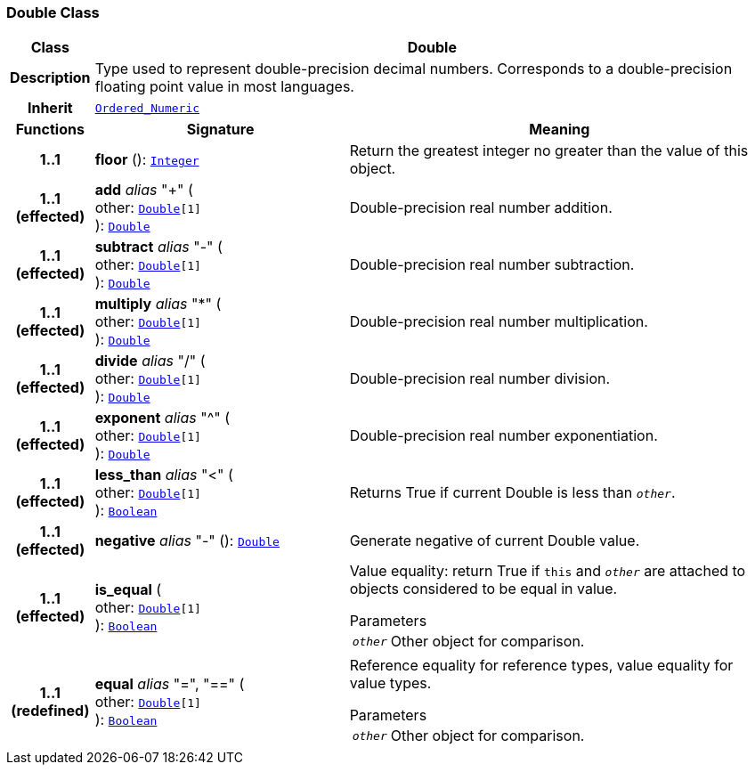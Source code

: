 === Double Class

[cols="^1,3,5"]
|===
h|*Class*
2+^h|*Double*

h|*Description*
2+a|Type used to represent double-precision decimal numbers. Corresponds to a double-precision floating point value in most languages.

h|*Inherit*
2+|`<<_ordered_numeric_class,Ordered_Numeric>>`

h|*Functions*
^h|*Signature*
^h|*Meaning*

h|*1..1*
|*floor* (): `<<_integer_class,Integer>>`
a|Return the greatest integer no greater than the value of this object.

h|*1..1 +
(effected)*
|*add* __alias__ "+" ( +
other: `<<_double_class,Double>>[1]` +
): `<<_double_class,Double>>`
a|Double-precision real number addition.

h|*1..1 +
(effected)*
|*subtract* __alias__ "-" ( +
other: `<<_double_class,Double>>[1]` +
): `<<_double_class,Double>>`
a|Double-precision real number subtraction.

h|*1..1 +
(effected)*
|*multiply* __alias__ "&#42;" ( +
other: `<<_double_class,Double>>[1]` +
): `<<_double_class,Double>>`
a|Double-precision real number multiplication.

h|*1..1 +
(effected)*
|*divide* __alias__ "/" ( +
other: `<<_double_class,Double>>[1]` +
): `<<_double_class,Double>>`
a|Double-precision real number division.

h|*1..1 +
(effected)*
|*exponent* __alias__ "^" ( +
other: `<<_double_class,Double>>[1]` +
): `<<_double_class,Double>>`
a|Double-precision real number exponentiation.

h|*1..1 +
(effected)*
|*less_than* __alias__ "<" ( +
other: `<<_double_class,Double>>[1]` +
): `<<_boolean_class,Boolean>>`
a|Returns True if current Double is less than `_other_`.

h|*1..1 +
(effected)*
|*negative* __alias__ "-" (): `<<_double_class,Double>>`
a|Generate negative of current Double value.

h|*1..1 +
(effected)*
|*is_equal* ( +
other: `<<_double_class,Double>>[1]` +
): `<<_boolean_class,Boolean>>`
a|Value equality: return True if `this` and `_other_` are attached to objects considered to be equal in value.

.Parameters +
[horizontal]
`_other_`:: Other object for comparison.

h|*1..1 +
(redefined)*
|*equal* __alias__ "=", "==" ( +
other: `<<_double_class,Double>>[1]` +
): `<<_boolean_class,Boolean>>`
a|Reference equality for reference types, value equality for value types.

.Parameters +
[horizontal]
`_other_`:: Other object for comparison.
|===
